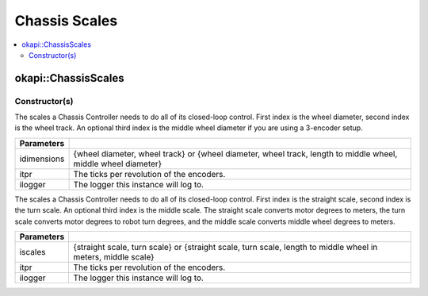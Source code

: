 ==============
Chassis Scales
==============

.. contents:: :local:

okapi::ChassisScales
====================

Constructor(s)
--------------

The scales a Chassis Controller needs to do all of its closed-loop control. First index is the wheel
diameter, second index is the wheel track. An optional third index is the middle wheel diameter if
you are using a 3-encoder setup.

.. tabs ::
   .. tab :: Prototype
      .. highlight:: cpp
      ::

        ChassisScales(
          const std::initializer_list<QLength> &idimensions,
          std::int32_t itpr,
          const std::shared_ptr<Logger> &ilogger = std::make_shared<Logger>()
        )

   .. tab :: Example
     .. highlight:: cpp
     ::

       // Wheel diameter is 4 inches
       // Wheel track is 11.5 inches
       okapi::ChassisScales scales({4_in, 11.5_in}, imev5GreenTPR);

=================   ===================================================================
 Parameters
=================   ===================================================================
 idimensions         {wheel diameter, wheel track} or {wheel diameter, wheel track, length to middle wheel, middle wheel diameter}
 itpr                The ticks per revolution of the encoders.
 ilogger             The logger this instance will log to.
=================   ===================================================================

The scales a Chassis Controller needs to do all of its closed-loop control. First index is the
straight scale, second index is the turn scale. An optional third index is the middle scale. The
straight scale converts motor degrees to meters, the turn scale converts motor degrees to robot turn
degrees, and the middle scale converts middle wheel degrees to meters.

.. tabs ::
   .. tab :: Prototype
      .. highlight:: cpp
      ::

        ChassisScales(
          const std::initializer_list<double> &iscales,
          std::int32_t itpr,
          const std::shared_ptr<Logger> &ilogger = std::make_shared<Logger>()
        )

   .. tab :: Example
     .. highlight:: cpp
     ::

       // Straight scale is 1128
       // Turn scale is 2.875
       okapi::ChassisScales scales({1128, 2.875}, imev5GreenTPR);

=================   ===================================================================
 Parameters
=================   ===================================================================
 iscales             {straight scale, turn scale} or {straight scale, turn scale, length to middle wheel in meters, middle scale}
 itpr                The ticks per revolution of the encoders.
 ilogger             The logger this instance will log to.
=================   ===================================================================
